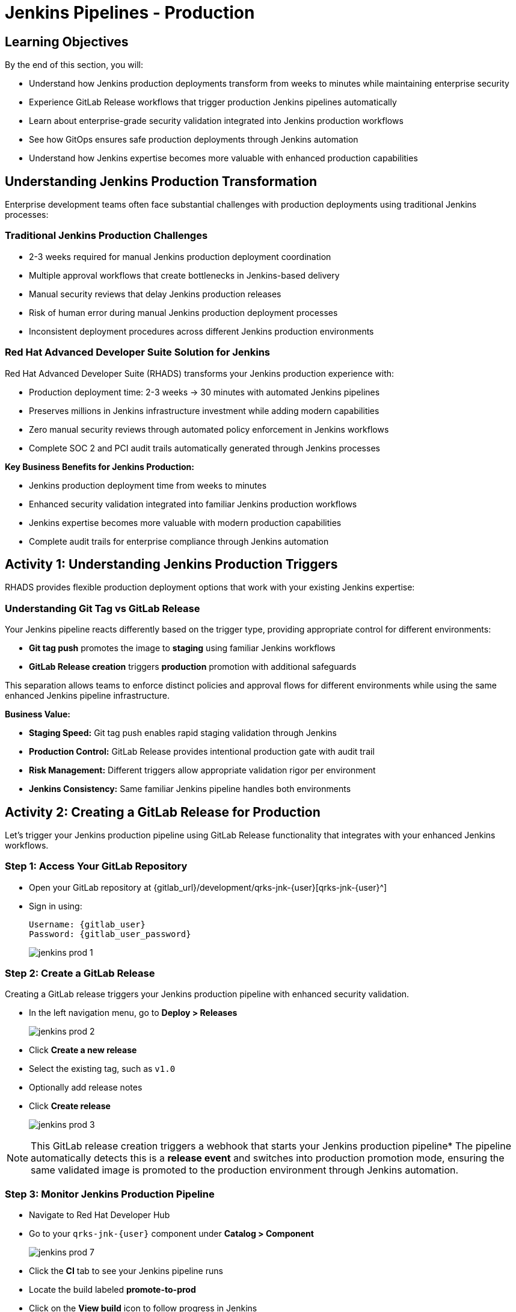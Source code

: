 = Jenkins Pipelines - Production
:source-highlighter: rouge
:toc: macro
:toclevels: 1

== Learning Objectives

By the end of this section, you will:

** Understand how Jenkins production deployments transform from weeks to minutes while maintaining enterprise security
** Experience GitLab Release workflows that trigger production Jenkins pipelines automatically
** Learn about enterprise-grade security validation integrated into Jenkins production workflows
** See how GitOps ensures safe production deployments through Jenkins automation
** Understand how Jenkins expertise becomes more valuable with enhanced production capabilities

== Understanding Jenkins Production Transformation

Enterprise development teams often face substantial challenges with production deployments using traditional Jenkins processes:

=== Traditional Jenkins Production Challenges

** 2-3 weeks required for manual Jenkins production deployment coordination
** Multiple approval workflows that create bottlenecks in Jenkins-based delivery
** Manual security reviews that delay Jenkins production releases
** Risk of human error during manual Jenkins production deployment processes
** Inconsistent deployment procedures across different Jenkins production environments

=== Red Hat Advanced Developer Suite Solution for Jenkins

Red Hat Advanced Developer Suite (RHADS) transforms your Jenkins production experience with:

** Production deployment time: 2-3 weeks → 30 minutes with automated Jenkins pipelines
** Preserves millions in Jenkins infrastructure investment while adding modern capabilities
** Zero manual security reviews through automated policy enforcement in Jenkins workflows
** Complete SOC 2 and PCI audit trails automatically generated through Jenkins processes

**Key Business Benefits for Jenkins Production:**

** Jenkins production deployment time from weeks to minutes
** Enhanced security validation integrated into familiar Jenkins production workflows
** Jenkins expertise becomes more valuable with modern production capabilities
** Complete audit trails for enterprise compliance through Jenkins automation

== Activity 1: Understanding Jenkins Production Triggers

RHADS provides flexible production deployment options that work with your existing Jenkins expertise:

=== Understanding Git Tag vs GitLab Release

Your Jenkins pipeline reacts differently based on the trigger type, providing appropriate control for different environments:

- **Git tag push** promotes the image to *staging* using familiar Jenkins workflows
- **GitLab Release creation** triggers *production* promotion with additional safeguards

This separation allows teams to enforce distinct policies and approval flows for different environments while using the same enhanced Jenkins pipeline infrastructure.

**Business Value:**

- **Staging Speed:** Git tag push enables rapid staging validation through Jenkins
- **Production Control:** GitLab Release provides intentional production gate with audit trail
- **Risk Management:** Different triggers allow appropriate validation rigor per environment
- **Jenkins Consistency:** Same familiar Jenkins pipeline handles both environments

== Activity 2: Creating a GitLab Release for Production

Let's trigger your Jenkins production pipeline using GitLab Release functionality that integrates with your enhanced Jenkins workflows.

=== Step 1: Access Your GitLab Repository

* Open your GitLab repository at {gitlab_url}/development/qrks-jnk-{user}[qrks-jnk-{user}^]
* Sign in using:
+
[source,bash,subs="attributes"]
----
Username: {gitlab_user}
Password: {gitlab_user_password}
----
+
image::jenkins-prod-1.png[]

=== Step 2: Create a GitLab Release

Creating a GitLab release triggers your Jenkins production pipeline with enhanced security validation.

* In the left navigation menu, go to *Deploy > Releases*
+
image::jenkins-prod-2.png[]

* Click *Create a new release*
* Select the existing tag, such as `v1.0`
* Optionally add release notes
* Click *Create release*
+
image::jenkins-prod-3.png[]

[NOTE]
====
This GitLab release creation triggers a webhook that starts your Jenkins production pipeline* The pipeline automatically detects this is a *release event* and switches into production promotion mode, ensuring the same validated image is promoted to the production environment through Jenkins automation.
====

=== Step 3: Monitor Jenkins Production Pipeline

* Navigate to Red Hat Developer Hub
* Go to your `qrks-jnk-{user}` component under *Catalog > Component*
+
image::jenkins-prod-7.png[]

* Click the *CI* tab to see your Jenkins pipeline runs
* Locate the build labeled **promote-to-prod**
* Click on the *View build* icon to follow progress in Jenkins
+
image::jenkins-prod-4.png[]

* Click *Open Blue Ocean* to view the Jenkins production pipeline stages
+
image::jenkins-prod-5.png[]

[TIP]
====
The same Jenkins pipeline is reused for both staging and production, but its behavior changes based on the trigger type — demonstrating how enhanced Jenkins workflows provide appropriate safeguards for each environment.
====

== Activity 3: Understanding Jenkins Production Pipeline Tasks

Your Jenkins production pipeline ensures enterprise-grade security while maintaining familiar workflows* Let's examine each critical task:

image::jenkins-prod-6.png[]

=== Task 1: gather-images

**Purpose:** Perfect production traceability through Jenkins workflows

This Jenkins task ensures complete accountability for production deployments:

- **Production Audit Confidence:** Regulators can trace every production change to its source through Jenkins
- **Compliance Automation:** SOC 2 and PCI requirements satisfied automatically via Jenkins workflows
- **Risk Management:** Perfect tracking of what was deployed when production issues arise
- **Investment Leverage:** Enhanced traceability through existing Jenkins infrastructure

**Technical Implementation:**

In the `gather-images` stage, Jenkins calls the GitLab API to fetch the release tag (e.g* `v1.0`)* Based on this tag, it constructs the container image URL that was built and signed in the staging phase through Jenkins automation.

Jenkins creates an `images.json` file to describe the image metadata and where it came from, becoming the source of truth for the production validation step.

**Sample `images.json` for production:**
[source,json,subs="attributes"]
----
{
  "components": [
    {
      "containerImage": "quay.tssc-quay/tssc/qrks-jnk-{user}:v1.0",
      "source": {
        "git": {
          "url": "{gitlab_url}/development/qrks-jnk-{user}",
          "revision": "v1.0"
        }
      }
    }
  ]
}
----

=== Task 2: verify-ec

**Purpose:** Critical business protection through automated Jenkins security validation

This Jenkins stage provides the most critical business protection by validating that images are enterprise-ready before production deployment:

**Business Value for Jenkins Production:**

- **Zero Security Incidents:** Automated validation catches issues before customers are affected
- **Compliance Automation:** SOC 2, PCI requirements enforced automatically through Jenkins
- **Speed Enhancement:** Security validation in minutes vs* weeks using Jenkins workflows
- **Risk Elimination:** 100% consistent security enforcement across all Jenkins production deployments

**Enterprise Production Security Validations in Jenkins:**

- **Verifies signatures (Cosign)** integrated with Jenkins security processes
- **Checks for Software Bill of Materials (SBOM)** for production supply chain security
- **Confirms supply chain integrity (SLSA provenance)** through Jenkins audit trails
- **Runs CVE checks** to prevent production vulnerabilities
- **Enforces custom organizational rules** through Jenkins policy integration

**Technical Implementation in Jenkins:**

Jenkins runs the `verify-ec` stage using the Red Hat Trusted Application Pipeline shared library:

Cosign trust initialization in Jenkins:
[source,bash]
----
cosign initialize \
  --mirror https://tuf.tssc-tas.dev \
  --root https://tuf.tssc-tas.dev/root.json
----

Enterprise Contract validation through Jenkins:
[source,bash,subs="attributes"]
----
ec validate image \
  --policy default \
  --public-key k8s://openshift/trusted-keys \
  --output json \
  --image quay.tssc-quay/tssc/qrks-jnk-{user}:v1.0
----

**Sample Jenkins production validation output:**
[source,json]
----
{
  "successes": [
    "Image is signed and verified with cosign",
    "SBOM (CycloneDX) is present",
    "Provenance matches repository",
    "No critical vulnerabilities found"
  ],
  "failures": []
}
----

[IMPORTANT]
====
If any of these production checks fail through Jenkins, the pipeline stops immediately — ensuring no risky code reaches your customers* This automated production security gate protects your business reputation and customer trust.
====

=== Task 3: update-image-tag-for-prod

**Purpose:** Production quality gateway through Jenkins validation

This Jenkins task ensures only enterprise-validated images receive production designation:

- **Clear Production Intent:** `prod-v1.0` tag signals security validation complete through Jenkins
- **Audit Trail:** Complete traceability from source code to production via Jenkins workflows
- **Risk Mitigation:** Only validated, compliant images reach customers through Jenkins processes
- **Operational Clarity:** Teams know instantly which images are production-approved via Jenkins

**Technical Implementation in Jenkins:**

Jenkins uses `skopeo` to copy the image and apply a production tag with the `prod-` prefix:
[source,bash,subs="attributes"]
----
skopeo copy \
  docker://quay.tssc-quay/tssc/qrks-jnk-{user}:v1.0 \
  docker://quay.tssc-quay/tssc/qrks-jnk-{user}:prod-v1.0
----

This Jenkins step doesn't rebuild the image* It simply re-tags a verified, immutable image — ensuring complete traceability and production readiness confidence.

By tagging it `prod-v1.0` through Jenkins automation, we make it clear to downstream systems, release teams, and auditors that:
- The image has passed all enterprise validations through Jenkins
- It's safe and approved for production deployment
- Its origin and promotion path are completely transparent via Jenkins audit trails

=== Task 4: deploy-to-prod

**Purpose:** Automated production bridge through Jenkins and GitOps integration

This Jenkins task ensures validated changes reach production automatically without manual intervention:

- **Zero Manual Errors:** GitOps automation eliminates deployment mistakes in Jenkins production workflows
- **100% Audit Trail:** Every production change tracked and traceable through Jenkins processes
- **Consistent Process:** Same Jenkins deployment method for routine and emergency production changes
- **Risk Elimination:** No manual steps that could introduce errors during critical production releases

**Technical Implementation through Jenkins:**

In the `deploy-to-prod` stage, Jenkins uses `rhtap.update_deployment()` to patch the `kustomization.yaml` overlay for production* This updates the image tag in the `deployment-patch.yaml` to reference the new production-approved image.

Jenkins commits and pushes this change to the GitOps repository under the `overlays/prod/` directory.

**`deployment-patch.yaml` updated by Jenkins:**
[source,yaml,subs="attributes"]
----
apiVersion: apps/v1
kind: Deployment
metadata:
  name: qrks-jnk-{user}
spec:
  template:
    spec:
      containers:
        - name: qrks-jnk-{user}
          image: quay.tssc-quay/tssc/qrks-jnk-{user}:prod-v1.0
----

Argo CD continuously watches this GitOps repository* Once it detects Jenkins updates:
- It syncs the production manifests
- Deploys the new image to the production cluster
- No manual approval or CLI interaction is needed

This final Jenkins step completes the production promotion workflow — fully automated, fully auditable, and GitOps-native while preserving Jenkins expertise.

== Activity 4: Observing Jenkins Production Deployment

Watch how your Jenkins pipeline safely deploys to production using enterprise-grade validation and GitOps automation.

=== Step 1: Monitor Jenkins Pipeline Execution

* In Jenkins Blue Ocean, observe each production stage completing:
  - **gather-images**: Jenkins identifies the exact production image to deploy
  - **verify-ec**: Jenkins validates enterprise security policies for production
  - **update-image-tag-for-prod**: Jenkins tags the image as production-ready
  - **deploy-to-prod**: Jenkins updates production GitOps manifests automatically

* Notice how Jenkins provides familiar monitoring interfaces while handling enterprise production workflows

=== Step 2: Verify Production GitOps Integration

* Access your GitOps repository at {gitlab_url}/development/qrks-jnk-{user}-gitops[qrks-jnk-{user}-gitops^]
* Check the updated deployment manifests in the `overlays/prod` directory
* Notice how Jenkins automatically updated the image tag with the `prod-` prefix
* Observe the Git diff showing the automated production update through Jenkins

**Example Git diff generated by Jenkins:**
[source,diff,subs="attributes"]
----
-          image: quay.io/redhat-appstudio/rhtap-task-runner:latest
+          image: quay.tssc-quay/tssc/qrks-jnk-{user}:prod-v1.0
----

=== Step 3: Monitor Production Deployment Success

* ArgoCD automatically detects the production changes made by your Jenkins pipeline
* ArgoCD syncs these validated changes to the production environment
* The production deployment completes successfully without manual intervention

=== Step 4: Validate Production Application

* Access your production application through its route
* Verify that your changes are live and functioning correctly in production
* Confirm that the production environment reflects exactly what Jenkins validated
* Test production functionality to ensure successful enterprise deployment

== What You've Learned

You've experienced how Red Hat Advanced Developer Suite transforms enterprise Jenkins production deployments while preserving valuable investment and expertise:

=== Jenkins Production Pipeline Summary

|===
| Jenkins Task | Purpose

| gather-images
| Jenkins pulls production image from staging using Git tag and builds production `images.json`

| verify-ec
| Jenkins validates image using EC policies — checking signatures, SBOM, provenance, and CVEs for production

| update-image-tag-for-prod
| Jenkins re-tags validated image with `prod-<tag>` suffix to indicate production readiness

| deploy-to-prod
| Jenkins updates `overlays/prod/` directory in GitOps repo, triggering Argo CD production deployment
|===

=== Key Business Transformation for Jenkins Production

**Enhanced Jenkins Production Benefits:**

- **Deployment Speed:** Jenkins production releases from 2-3 weeks → 30 minutes
- **Investment Protection:** Jenkins infrastructure and expertise enhanced rather than replaced
- **Security Automation:** 100% automated policy enforcement through enhanced Jenkins workflows
- **Risk Elimination:** Enterprise-grade security without disrupting proven Jenkins production processes

**Enterprise Production Security through Jenkins:**

* Automated security validation integrated into familiar Jenkins production workflows
* Complete audit trails for compliance requirements through Jenkins processes
* Cryptographic proof of production image integrity and source via Jenkins pipelines
* Consistent security enforcement across all Jenkins production deployments

**Jenkins Investment Enhancement for Production:**

* Existing Jenkins production infrastructure becomes more powerful and valuable
* Jenkins production expertise enhanced with modern security and GitOps capabilities
* Teams continue using familiar Jenkins tools for production with enhanced automation
* Platform efficiency improves while preserving critical Jenkins production knowledge

== Activity 5: Understanding the Complete Jenkins Workflow

Now that you've seen the complete development to production flow, let's review the integrated Jenkins experience:

=== Development to Production Jenkins Flow

|===
| Environment | Jenkins Trigger | Pipeline | Validation Level

| Development
| `git push`
| `maven-ci-build`
| Code quality, unit tests, basic security scan

| Staging
| `git tag v1.0`
| `promote-to-stage`
| Enterprise Contract validation, comprehensive security

| Production
| GitLab Release
| `promote-to-prod`
| Final validation, production-ready verification
|===

=== Jenkins Enhancement Value Proposition

**For Jenkins Teams:**

- **Familiar Tools:** Continue using Jenkins Blue Ocean, pipeline syntax, and troubleshooting approaches you know
- **Enhanced Capabilities:** Gain enterprise security, GitOps, and compliance automation within Jenkins
- **Preserved Investment:** Leverage existing Jenkins infrastructure, expertise, and operational knowledge
- **Modern Integration:** Bridge Jenkins CI with modern GitOps CD patterns seamlessly

**For Enterprise Leadership:**

- **ROI Protection:** Jenkins investments enhanced rather than replaced
- **Risk Reduction:** Enterprise security automatically enforced in all Jenkins workflows
- **Compliance Automation:** SOC 2, PCI, and audit requirements met through Jenkins processes
- **Competitive Advantage:** Deploy faster with higher confidence using enhanced Jenkins capabilities

== What's Next

Congratulations! You've successfully experienced the complete Jenkins enhancement journey with Red Hat Advanced Developer Suite:

=== What You Accomplished

- **Self-Service Application Creation:** Generated complete Jenkins applications in minutes instead of weeks
- **Enhanced Security Integration:** Experienced enterprise security seamlessly integrated into Jenkins workflows
- **Automated Staging Validation:** Triggered sophisticated validation through simple Git tags in Jenkins
- **Safe Production Deployment:** Deployed to production with enterprise confidence through enhanced Jenkins
- **Preserved Jenkins Expertise:** Used familiar Jenkins tools enhanced with modern capabilities

=== Business Impact Realized

- **Jenkins Pipeline Setup:** 1-2 weeks → 5 minutes with self-service templates
- **Security Integration:** Manual coordination → Automatic enforcement in Jenkins workflows
- **Staging Validation:** 3-5 days → 30 minutes through enhanced Jenkins automation
- **Production Deployment:** 2-3 weeks → 30 minutes with Jenkins-driven GitOps

=== Enterprise Benefits Delivered

- **Investment Protection:** Enhanced Jenkins capabilities preserve infrastructure and team expertise
- **Security Excellence:** Enterprise-grade security integrated into familiar Jenkins workflows
- **Operational Efficiency:** Platform teams focus on innovation rather than Jenkins maintenance
- **Competitive Advantage:** Faster, safer delivery through enhanced Jenkins automation

The transformation demonstrates how Red Hat Advanced Developer Suite enhances rather than replaces your valuable Jenkins investment, making your Jenkins expertise more valuable while delivering enterprise security and modern development capabilities.
